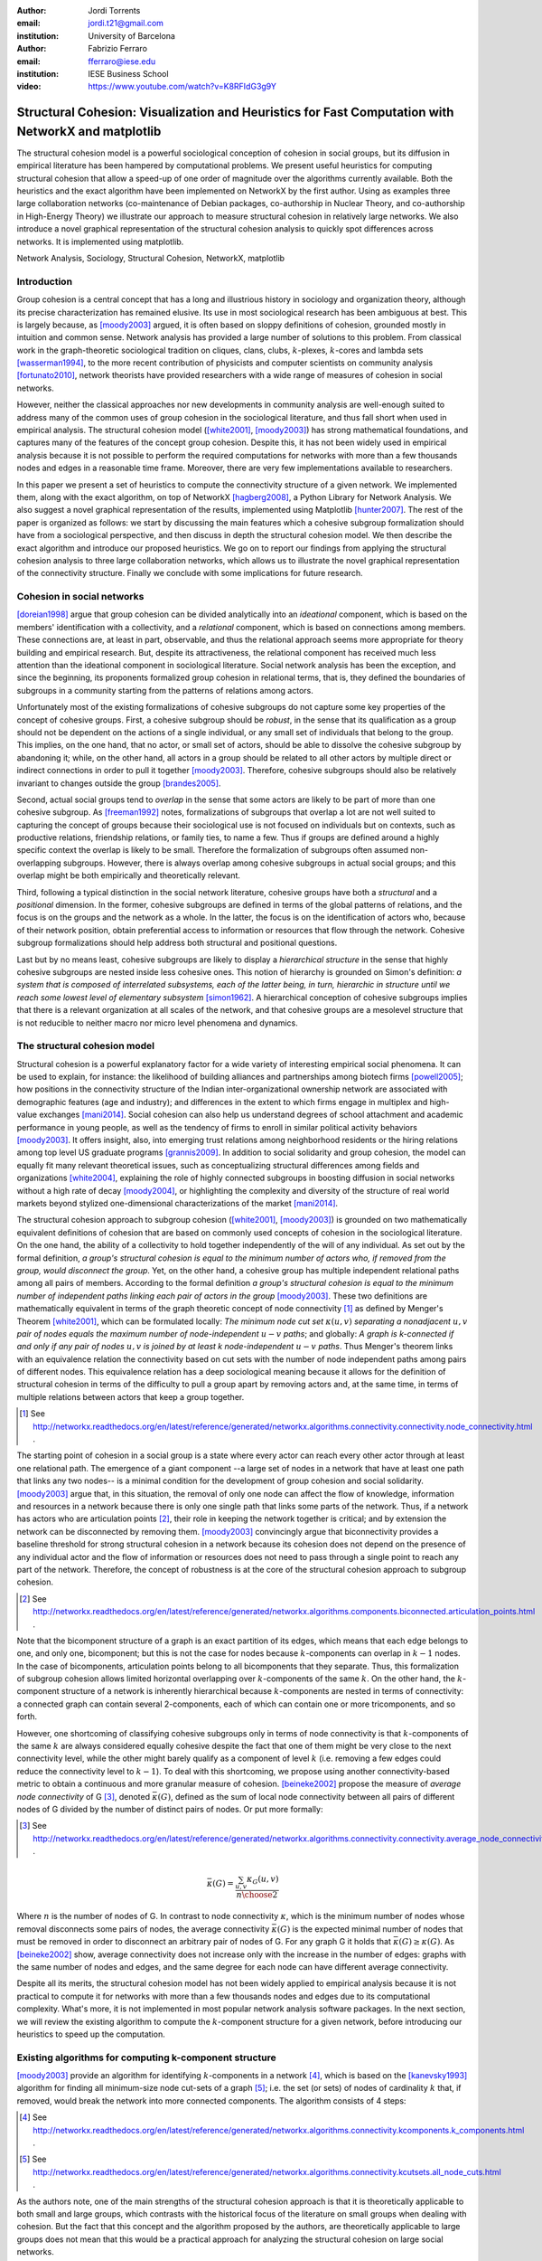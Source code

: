 :author: Jordi Torrents
:email: jordi.t21@gmail.com
:institution: University of Barcelona

:author: Fabrizio Ferraro
:email: fferraro@iese.edu
:institution: IESE Business School

:video: https://www.youtube.com/watch?v=K8RFIdG3g9Y

---------------------------------------------------------------------------------------------------
Structural Cohesion: Visualization and Heuristics for Fast Computation with NetworkX and matplotlib
---------------------------------------------------------------------------------------------------

.. class:: abstract

    The structural cohesion model is a powerful sociological conception of cohesion in social groups, but its diffusion in empirical literature has been hampered by computational problems. We present useful heuristics for computing structural cohesion that allow a speed-up of one order of magnitude over the algorithms currently available. Both the heuristics and the exact algorithm have been implemented on NetworkX by the first author. Using as examples three large collaboration networks (co-maintenance of Debian packages, co-authorship in Nuclear Theory, and co-authorship in High-Energy Theory) we illustrate our approach to measure structural cohesion in relatively large networks. We also introduce a novel graphical representation of the structural cohesion analysis to quickly spot differences across networks. It is implemented using matplotlib.


.. class:: keywords

   Network Analysis, Sociology, Structural Cohesion, NetworkX, matplotlib


Introduction
------------

Group cohesion is a central concept that has a long and illustrious history in sociology and organization theory, although its precise characterization has remained elusive. Its use in most sociological research has been ambiguous at best. This is largely because, as [moody2003]_ argued, it is often based on sloppy definitions of cohesion, grounded mostly in intuition and common sense. Network analysis has provided a large number of solutions to this problem. From classical work in the graph-theoretic sociological tradition on cliques, clans, clubs, :math:`k`-plexes, :math:`k`-cores and lambda sets [wasserman1994]_, to the more recent contribution of physicists and computer scientists on community analysis [fortunato2010]_, network theorists have provided researchers with a wide range of measures of cohesion in social networks.

However, neither the classical approaches nor new developments in community analysis are well-enough suited to address many of the common uses of group cohesion in the sociological literature, and thus fall short when used in empirical analysis. The structural cohesion model ([white2001]_, [moody2003]_) has strong mathematical foundations, and captures many of the features of the concept group cohesion. Despite this, it has not been widely used in empirical analysis because it is not possible to perform the required computations for networks with more than a few thousands nodes and edges in a reasonable time frame. Moreover, there are very few implementations available to researchers.

In this paper we present a set of heuristics to compute the connectivity structure of a given network. We implemented them, along with the exact algorithm, on top of NetworkX [hagberg2008]_, a Python Library for Network Analysis. We also suggest a novel graphical representation of the results, implemented using Matplotlib [hunter2007]_. The rest of the paper is organized as follows: we start by discussing the main features which a cohesive subgroup formalization should have from a sociological perspective, and then discuss in depth the structural cohesion model. We then describe the exact algorithm and introduce our proposed heuristics. We go on to report our findings from applying the structural cohesion analysis to three large collaboration networks, which allows us to illustrate the novel graphical representation of the connectivity structure. Finally we conclude with some implications for future research.

Cohesion in social networks
---------------------------

[doreian1998]_ argue that group cohesion can be divided analytically into an *ideational* component, which is based on the members' identification with a collectivity, and a *relational* component, which is based on connections among members. These connections are, at least in part, observable, and thus the relational approach seems more appropriate for theory building and empirical research. But, despite its attractiveness, the relational component has received much less attention than the ideational component in sociological literature. Social network analysis has been the exception, and since the beginning, its proponents formalized group cohesion in relational terms, that is, they defined the boundaries of subgroups in a community starting from the patterns of relations among actors.

Unfortunately most of the existing formalizations of cohesive subgroups do not capture some key properties of the concept of cohesive groups. First, a cohesive subgroup should be *robust*, in the sense that its qualification as a group should not be dependent on the actions of a single individual, or any small set of individuals that belong to the group. This implies, on the one hand, that no actor, or small set of actors, should be able to dissolve the cohesive subgroup by abandoning it; while, on the other hand, all actors in a group should be related to all other actors by multiple direct or indirect connections in order to pull it together [moody2003]_. Therefore, cohesive subgroups should also be relatively invariant to changes outside the group [brandes2005]_.

Second, actual social groups tend to  *overlap* in the sense that some actors are likely to be part of more than one cohesive subgroup. As [freeman1992]_ notes, formalizations of subgroups that overlap a lot are not well suited to capturing the concept of groups because their sociological use is not focused on individuals but on contexts, such as productive relations, friendship relations, or family ties, to name a few. Thus if groups are defined around a highly specific context the overlap is likely to be small. Therefore the formalization of subgroups often assumed non-overlapping subgroups. However, there is always overlap among cohesive subgroups in actual social groups; and this overlap might be both empirically and theoretically relevant.

Third, following a typical distinction in the social network literature, cohesive groups have both a *structural* and a *positional* dimension. In the former, cohesive subgroups are defined in terms of the global patterns of relations, and the focus is on the groups and the network as a whole. In the latter, the focus is on the identification of actors who, because of their network position, obtain preferential access to information or resources that flow through the network. Cohesive subgroup formalizations should help address both structural and positional questions. 

Last but by no means least, cohesive subgroups are likely to display a *hierarchical structure* in the sense that highly cohesive subgroups are nested inside less cohesive ones. This notion of hierarchy is grounded on Simon's definition: *a system that is composed of interrelated subsystems, each of the latter being, in turn, hierarchic in structure until we reach some lowest level of elementary subsystem* [simon1962]_. A hierarchical conception of cohesive subgroups implies that there is a relevant organization at all scales of the network, and that cohesive groups are a mesolevel structure that is not reducible to neither macro nor micro level phenomena and dynamics.

The structural cohesion model
-----------------------------

Structural cohesion is a powerful explanatory factor for a wide variety of interesting empirical social phenomena. It can be used to explain, for instance: the likelihood of building alliances and partnerships among biotech firms [powell2005]_; how positions in the connectivity structure of the Indian inter-organizational ownership network are associated with demographic features (age and industry); and differences in the extent to which firms engage in multiplex and high-value exchanges [mani2014]_. Social cohesion can also help us understand degrees of school attachment and academic performance in young people, as well as the tendency of firms to enroll in similar political activity behaviors [moody2003]_. It offers insight, also, into emerging trust relations among neighborhood residents or the hiring relations among top level US graduate programs [grannis2009]_. In addition to social solidarity and group cohesion, the model can equally fit many relevant theoretical issues, such as conceptualizing structural differences among fields and organizations [white2004]_, explaining the role of highly connected subgroups in boosting diffusion in social networks without a high rate of decay [moody2004]_, or highlighting the complexity and diversity of the structure of real world markets beyond stylized one-dimensional characterizations of the market [mani2014]_.

The structural cohesion approach to subgroup cohesion ([white2001]_, [moody2003]_) is grounded on two mathematically equivalent definitions of cohesion that are based on commonly used concepts of cohesion in the sociological literature. On the one hand, the ability of a collectivity to hold together independently of the will of any individual. As set out by the formal definition, *a group's structural cohesion is equal to the minimum number of actors who, if removed from the group, would disconnect the group*. Yet, on the other hand, a cohesive group has multiple independent relational paths among all pairs of members. According to the formal definition *a group's structural cohesion is equal to the minimum number of independent paths linking each pair of actors in the group* [moody2003]_. These two definitions are mathematically equivalent in terms of the graph theoretic concept of node connectivity [#]_ as defined by Menger's Theorem [white2001]_, which can be formulated locally: *The minimum node cut set* :math:`\kappa(u,v)` *separating a nonadjacent* :math:`u,v` *pair of nodes equals the maximum number of node-independent* :math:`u-v` *paths*; and globally: *A graph is k-connected if and only if any pair of nodes* :math:`u,v` *is joined by at least k node-independent* :math:`u-v` *paths*. Thus Menger's theorem links with an equivalence relation the connectivity based on cut sets with the number of node independent paths among pairs of different nodes. This equivalence relation has a deep sociological meaning because it allows for the definition of structural cohesion in terms of the difficulty to pull a group apart by removing actors and, at the same time, in terms of multiple relations between actors that keep a group together.

.. [#] See http://networkx.readthedocs.org/en/latest/reference/generated/networkx.algorithms.connectivity.connectivity.node_connectivity.html .

The starting point of cohesion in a social group is a state where every actor can reach every other actor through at least one relational path. The emergence of a giant component --a large set of nodes in a network that have at least one path that links any two nodes-- is a minimal condition for the development of group cohesion and social solidarity. [moody2003]_ argue that, in this situation, the removal of only one node can affect the flow of knowledge, information and resources in a network because there is only one single path that links some parts of the network. Thus, if a network has actors who are articulation points [#]_, their role in keeping the network together is critical; and by extension the network can be disconnected by removing them.  [moody2003]_ convincingly argue that biconnectivity provides a baseline threshold for strong structural cohesion in a network because its cohesion does not depend on the presence of any individual actor and the flow of information or resources does not need to pass through a single point to reach any part of the network. Therefore, the concept of robustness is at the core of the structural cohesion approach to subgroup cohesion.

.. [#] See http://networkx.readthedocs.org/en/latest/reference/generated/networkx.algorithms.components.biconnected.articulation_points.html .

Note that the bicomponent structure of a graph is an exact partition of its edges, which means that each edge belongs to one, and only one, bicomponent; but this is not the case for nodes because :math:`k`-components can overlap in :math:`k-1` nodes. In the case of bicomponents, articulation points belong to all bicomponents that they separate. Thus, this formalization of subgroup cohesion allows limited horizontal overlapping over :math:`k`-components of the same :math:`k`. On the other hand, the :math:`k`-component structure of a network is inherently hierarchical because :math:`k`-components are nested in terms of connectivity: a connected graph can contain several 2-components, each of which can contain one or more tricomponents, and so forth. 

However, one shortcoming of classifying cohesive subgroups only in terms of node connectivity is that :math:`k`-components of the same :math:`k` are always considered equally cohesive despite the fact that one of them might be very close to the next connectivity level, while the other might barely qualify as a component of level :math:`k` (i.e. removing a few edges could reduce the connectivity level to :math:`k - 1`). To deal with this shortcoming, we propose using another connectivity-based metric to obtain a continuous and more granular measure of cohesion. [beineke2002]_ propose the measure of *average node connectivity* of G [#]_, denoted :math:`\bar{\kappa}(G)`, defined as the sum of local node connectivity between all pairs of different nodes of G divided by the number of distinct pairs of nodes. Or put more formally:

.. [#] See http://networkx.readthedocs.org/en/latest/reference/generated/networkx.algorithms.connectivity.connectivity.average_node_connectivity.html .

.. math::

    \bar{\kappa}(G) = \frac{\sum_{u,v} \kappa_{G}(u,v)}{{n \choose 2}}

Where :math:`n` is the number of nodes of G. In contrast to node connectivity :math:`\kappa`, which is the minimum number of nodes whose removal disconnects some pairs of nodes, the average connectivity :math:`\bar{\kappa}(G)` is the expected minimal number of nodes that must be removed in order to disconnect an arbitrary pair of nodes of G. For any graph G it holds that :math:`\bar{\kappa}(G) \ge \kappa(G)`. As [beineke2002]_ show, average connectivity does not increase only with the increase in the number of edges: graphs with the same number of nodes and edges, and the same degree for each node can have different average connectivity. 

Despite all its merits, the structural cohesion model has not been widely applied to empirical analysis because it is not practical to compute it for networks with more than a few thousands nodes and edges due to its computational complexity. What's more, it is not implemented in most popular network analysis software packages. In the next section, we will review the existing algorithm to compute the :math:`k`-component structure for a given network, before introducing our heuristics to speed up the computation.

Existing algorithms for computing k-component structure
---------------------------------------------------------

[moody2003]_ provide an algorithm for identifying :math:`k`-components in a network [#]_, which is based on the [kanevsky1993]_ algorithm for finding all minimum-size node cut-sets of a graph [#]_; i.e. the set (or sets) of nodes of cardinality :math:`k` that, if removed, would break the network into more connected components. The algorithm consists of 4 steps:

.. [#] See http://networkx.readthedocs.org/en/latest/reference/generated/networkx.algorithms.connectivity.kcomponents.k_components.html .

.. [#] See http://networkx.readthedocs.org/en/latest/reference/generated/networkx.algorithms.connectivity.kcutsets.all_node_cuts.html .


.. raw:: latex

    \begin{enumerate}

    \item Identify the node connectivity, $k$, of the input graph using flow-based connectivity algorithms.

    \item Identify all $k$-cutsets at the current level of connectivity using the Kanevsky's algorithm.

    \item Generate new graph components based on the removal of these cutsets (nodes in the cutset belong to both sides of the induced cut).

    \item If the graph is neither complete nor trivial, return to 1; otherwise end.

    \end{enumerate}

As the authors note, one of the main strengths of the structural cohesion approach is that it is theoretically applicable to both small and large groups, which contrasts with the historical focus of the literature on small groups when dealing with cohesion. But the fact that this concept and the algorithm proposed by the authors, are theoretically applicable to large groups does not mean that this would be a practical approach for analyzing the structural cohesion on large social networks.

The equivalence relation established by Menger's theorem between node cut sets and node independent paths can be useful to compute connectivity in practical cases but both measures are almost equally hard to compute if we want an exact solution. However, [white2001b]_ proposed a fast approximation algorithm for finding good lower bounds of the number of node independent paths between two nodes [#]_. This algorithm is based on the idea of searching paths between two nodes, marking the nodes of the path as *used* and searching for more paths that do not include nodes already marked. But instead of trying all possible paths without order, this algorithm considers only the shortest paths: it finds node independent paths between two nodes by computing their shortest path, marking the nodes of the path found as *used* and then searching other shortest paths excluding the nodes marked as *used* until no more paths exist. Because finding the shortest paths is faster than finding other kinds of paths, this algorithm runs quite fast, but is not exact because a shortest path could use nodes that, if the path were longer, may belong to two different node independent paths [white2001b]_. 

.. [#] See http://networkx.readthedocs.org/en/latest/reference/generated/networkx.algorithms.approximation.connectivity.node_connectivity.html .

Heuristics for computing k-components and their average connectivity
----------------------------------------------------------------------

The logic of the heuristics presented here is based on repeatedly applying fast algorithms for :math:`k`-cores [#]_ [batagelj2011]_ and biconnected components [#]_ [tarjan1972]_ in order to narrow down the number of pairs of different nodes over which we have to compute their local node connectivity for building the auxiliary graph in which two nodes are linked if they have at least :math:`k` node independent paths connecting them. We follow the classical insight that, *:math:`k`-cores can be regarded as seedbeds, within which we can expect highly cohesive subsets to be found* [seidman1983]_. More formally, our approach is based on Whitney's theorem [white2001]_, which states an inclusion relation among node connectivity :math:`\kappa(G)`, edge connectivity :math:`\lambda(G)` and minimum degree :math:`\delta(G)` for any graph G:

.. [#] See http://networkx.readthedocs.org/en/latest/reference/generated/networkx.algorithms.core.k_core.html .

.. [#] See http://networkx.readthedocs.org/en/latest/reference/generated/networkx.algorithms.components.biconnected.biconnected_components.html .

.. math::

    \kappa(G) \le \lambda(G) \le \delta(G)

This theorem implies that every :math:`k`-component is nested inside a :math:`k`-edge-component, which in turn, is contained in a :math:`k`-core. This approach does not require computing node independent paths for all pairs of different nodes as a starting point, thus saving an important amount of computation. Moreover it does not require recursively applying the same procedure over each subgraph. In our approach we only have to compute node independent paths among pairs of different nodes in each biconnected part of each :math:`k`-core, and repeat this procedure for each :math:`k` from 3 to the maximal core number of a node in the input network.

The aim of the heuristics presented here is to provide a fast and reasonably accurate way of analyzing the cohesive structure of empirical networks of thousands of nodes and edges. As we have seen, :math:`k`-components are the cornerstone of structural cohesion analysis. But they are very expensive to compute. Our approach consists of computing extra-cohesive blocks of level :math:`k` for each biconnected component of a :math:`k`-core. Extra-cohesive blocks are a relaxation of the :math:`k`-component concept in which not all node independent paths among pairs of different nodes have to run entirely inside the subgraph. Thus, there is no guarantee that an extra-cohesive block of level :math:`k` actually has node connectivity :math:`k`. We introduce an additional constraint to the extra-cohesive block concept in order to approximate :math:`k`-components: our algorithm computes extra-cohesive blocks of level :math:`k` that are also :math:`k`-cores by themselves in G. Furthermore, extra-cohesive blocks maintain high requirements in terms of multiconnectivity and robustness, thus conserving the most interesting properties from a sociological perspective on the structure of social groups.

Combining this logic with three observations about the auxiliary graph :math:`H` allows us to design a new algorithm [#]_ for finding extra-cohesive blocks in each biconnected component of a :math:`k`-core, that can either be exact but slow ---using flow-based algorithms for local node connectivity [brandes2005]_ --- or fast and approximate, giving a lower bound with certificate of the composition and the connectivity of extra-cohesive blocks ---using [white2001b]_ approximation for local node connectivity. Once we have a fast way to compute extra-cohesive blocks, we can approximate :math:`k`-components by imposing that the induced subgraph of the nodes that form an extra-cohesive block of G have to also be a :math:`k`-core in G.

.. [#] See http://networkx.readthedocs.org/en/latest/reference/generated/networkx.algorithms.approximation.kcomponents.k_components.html .

Let :math:`H` be the auxiliary graph in which two nodes are linked if they have at least :math:`k` node independent paths connecting them in each of the biconnected components of the core of level :math:`k` of original graph G (for :math:`k > 2`). The first observation is that complete subgraphs in H (:math:`H_{clique}`) have a one to one correspondence with subgraphs of G in which each node is connected to every other node in the subgraph for at least :math:`k` node independent paths. Thus, we have to search for cliques in H in order to discover extra-cohesive blocks in G.

The second observation is that an :math:`H_{clique}` of order :math:`n` is also a core of level :math:`n-1` (all nodes have core number :math:`n-1`), and the degree of all nodes is also :math:`n-1`. The auxiliary graph H is usually very dense, because we build a different H for each biconnected part of the core subgraph of level :math:`k` of the input graph G. In this kind of network big clusters of almost fully connected nodes are very common. Thus, in order to search for cliques in H we can do the following:

.. raw:: latex

    \begin{enumerate}

    \item For each core number value $c_{value}$ in each biconnected component of $H$:

    \item Build a subgraph $H_{candidate}$ of $H$ induced by the nodes that have \emph{exactly} core number $c_{value}$. Note that this is different than building a $k$-core, which is a subgraph induced by all nodes with core number \emph{greater or equal than} $c_{value}$.

    \item If $H_{candidate}$ has order $c_{value} + 1$ then it is a clique and all nodes will have degree $n - 1$. Return the clique and continue with the following candidate.

    \item If this is not the case, then some nodes will have degree $< n - 1$. Remove all nodes with minimum degree from $H_{candidate}$.

    \item If the graph is trivial or empty, continue with the following candidate. Or otherwise recompute the core number for each node and go to 3.

    \end{enumerate}

    Finally, the third observation is that if two $k$-components of different order overlap, the nodes that overlap belong to both cliques in $H$ and will have core numbers equal to all other nodes in the bigger clique. Thus, we can account for possible overlap when building subgraphs $H_{candidate}$ (induced by the nodes that have \emph{exactly} core number $c_{value}$) by also adding to the candidate subgraph the nodes in $H$ that are connected to all nodes that have \emph{exactly} core number $c_{value}$. Also, if we sort the subgraphs $H_{candidate}$ in reverse order (starting from the biggest), we can skip checking for possible overlap for the biggest.

    Based on these three observations, our heuristics for approximating the cohesive structure of a network and the average connectivity of each individual block, consists of: 

    Let $G$ be the input graph. Compute the core number of each node in $G$. For each $k$ from 3 to the maximum core number build a $k$-core subgraph $G_{k-core}$ with all nodes in $G$ with core level $\ge k$.

    For each biconnected component of $G_{k-core}$:

    \begin{enumerate}

    \item Compute local node connectivity $\kappa(u,v)$ between all pairs of different nodes. Optionally store the result for each pair. Either use a flow-based algorithm (exact but slow) or White and Newman's approximation for local node connectivity (approximate but a lot faster).

    \item Build an auxiliary graph $H$ with all nodes in this bicomponent of $G_{k-core}$ with edges between two nodes if $\kappa(u,v) \ge k$. For each biconnected component of $H$:

    \item Compute the core number of each node in $H_{bicomponent}$, sort the values in reverse order (biggest first), and for each value $c_{value}$:

    \begin{enumerate}

    \item Build a subgraph $H_{candidate}$ induced by nodes with core number \emph{exactly} equal to $c_{value}$ plus nodes in $H$ that are conected with all nodes with core number equal to $c_{value}$.

    \begin{enumerate}
    \item If $H_{candidate}$ has order $c_{value} + 1$ then it is a clique and all nodes will have degree $n - 1$. Build a core subgraph $G_{candidate}$ of level $k$ of $G$ induced by all nodes in $H_{candidate}$ that have core number $\ge k$ in G.

    \item If this is not the case, then some nodes will have degree $< n - 1$. Remove all nodes with minimum degree from $H_{candidate}$. Build a core subgraph $G_{candidate}$ of level $k$ of $G$ induced by the remaining nodes of $H_{candidate}$ that have core number $\ge k$ in G. 

    \begin{enumerate}

    \item If the resultant graph is trivial or empty, continue with the following candidate.

    \item Else recompute the core number for each node in the new $H_{candidate}$ and go to (i).

    \end{enumerate}


    \end{enumerate}

    \item The nodes of each biconnected component of $G_{candidate}$ are assumed to be a $k$-component of the input graph if the number of nodes is greater than $k$.

    \item Compute the average connectivity of each detected $k$-component. Either use the value of $\kappa(u,v)$ computed in step 1 or recalcualte $\kappa(u,v)$ in the induced subgraph of candidate nodes.

    \end{enumerate}

    \end{enumerate}

Notice that because our approach is based on computing node independent paths between pairs of different nodes, we are able to use these computations to calculate both the cohesive structure and the average node connectivity of each detected :math:`k`-component. Of course, computing average connectivity comes with a cost: either more space to store :math:`\kappa(u,v)` in step 1, or more computation time in step 3.c if we did not store :math:`\kappa(u,v)`. This is not possible when applying the exact algorithm for :math:`k`-components proposed by [moody2003]_ because it is based on repeatedly finding :math:`k`-cutsets and removing them, thus it does not consider node independent paths at all.

The output of these heuristics is an approximation to :math:`k`-components based on extra-cohesive blocks. We find extra-cohesive blocks and not :math:`k`-components because we only build the auxiliary graph H one time on each bicoennected component of a core subgraph of level :math:`k` from the input graph G. Local node connectivity is computed in a subgraph that might be larger than the final :math:`G_{candidate}` and thus some node independent paths that shouldn't could end up being counted. 

.. raw:: latex

    \begin{table*}
    \begin{center}
    \begin{small}
    \begin{tabular}{|c|c|c|c|c|c|c|c|c|}
    \hline
    &\multicolumn{4}{|c|}{Bipartite}&\multicolumn{4}{|c|}{Unipartite}\\
    Network&\# nodes&\# edges&Av. degree&Time(s)&\# nodes&\# edges&Av. degree&Time(s)\\
    \hline
    %&&&&&&&&\\
    %Debian Etch&11,583&17,522&3.03&522.0&1,317&7,528&11.43&148.4\\
    Debian Lenny&13,121&20,220&3.08&1,105.2&1,383&5,216&7.54&204.7\\
    High Energy (theory)&26,590&37,566&2.81&3,105.7&9,767&19,331&3.97&7,136.0\\
    Nuclear Theory&10,371&15,969&3.08&1,205.2&4,827&14,488&6.00&3,934.1\\
    \hline
    \end{tabular}
    \end{small}
    \caption{Collaboration networks analyzed from science and from software development. See text for details on their content. Time refers to the execution of our heuristics on each network expressed in seconds.}
    \label{desc}
    \end{center}
    \end{table*}


Accuracy can be improved by rebuilding H from the pairwise node connectivity in :math:`G_{candidate}` and following the remaining steps of the heuristics at the cost of slowing down the computation. There is a trade-off between speed and accuracy. After some tests we decided to compute H only once and lean towards the speed pole of the trade-off. Our goal is to have an usable procedure for analyzing networks of thousands of nodes and edges in which we have substantive interests. Following this goal, the use of [white2001b]_ approximation algorithm for local node connectivity in step 3.b is key. It is almost on order of magnitude faster than the exact flow-based algorithms. As usual, speed comes with a cost in accuracy: [white2001b]_ algorithm provides a strict lower bound for the local node connectivity. Thus, by using it we can miss an edge in H that should be there. 

Our tests reveal that the use of [white2001b]_ approximation does indeed underestimate the order of some :math:`k`-components, particularly in not very sparse networks. One approach to mitigate this problem is to relax the strict cohesion requirement of :math:`H_{candidate}` being a clique. Following the network literature on cliques, we can relax its cohesion requirements in terms of degree, coreness and density. We did some experiments and found that a good relaxation criteria is to set a density threshold of 0.95 for :math:`H_{candidate}`.

Case study: Structural cohesion in collaboration networks
---------------------------------------------------------

The structural cohesion model can be used to explain cooperation in different kinds of collaboration networks; for instance, co-authorship networks ([moody2004]_ , [white2004]_) and collaboration among biotech firms [powell2005]_. Most collaboration networks are modeled as bipartite graphs, in which nodes can be divided in two disjoin sets, and edges only connect nodes from opposite sets. In the case of co-authorship networks, one node set represents authors and the other papers. Each author has edges that link her to all papers she authored. The usual practice to deal with bipartite networks is focus the analysis only on unipartite projections. That is, a new network only with the nodes that represent authors from the original bipartite network, where two authors are linked by an edge if they co-authored a paper together.

However, recent literature on bipartite networks strongly suggests that it is necessary to analyze bipartite networks directly to get an accurate picture ([uzzi2007]_, [opsahl2011]_, [latapy2008]_). We show that this is also the case for the :math:`k`-component structure of collaboration networks. This kind of analysis has been conducted very rarely on bipartite networks, and only on very small ones [white2004]_. Its limited diffusion can be readily explained by the fact that bipartite networks are usually quite a lot bigger than their unipartite counterparts, and the computational requirements, once again, stifled empirical research in this direction.

The heuristics for structural cohesion presented here allow us to analyze relatively large networks (up to tens of thousands of nodes and edges) quickly enough to be practical. To illustrate this we use data on collaboration among software developers in one organization (the Debian project) and scientists publishing papers in the arXiv.org electronic repository in two different scientific fields: High Energy Theory and Nuclear Theory. We built the Debian collaboration network by linking each software developer with the packages (i.e. programs) that she uploaded to the package repository of the Debian Operating System during a complete release cycle. We analyze the Debian Operating System version 5.0, codenamed *Lenny*, which was developed from April 8, 2007, to February 1, 2009. Scientific networks are built using all the papers uploaded to the arXiv.org preprint repository from January 1, 2006, to December 31, 2010, for High Energy Physics Theory and Nuclear Theory. In these networks each author is linked to the papers that she has authored during the time period analyzed. Unipartite projections consist of scientists linked together if they have co-authored a paper, and developers linked together if they have worked on the same program. Table 1 presents some details on those networks (which are available, see [#]_).

.. [#] You can download the networks used in this section in graphml format. Nodes have an attribute named *bipartite*, with values 0 and 1, which indicates the node set to which each node belongs. Note that this is the convention used in NetworkX's bipartite package (see https://networkx.github.io/documentation/latest/reference/algorithms.bipartite.html):

    * Debian Lenny: http://dx.doi.org/10.6084/m9.figshare.1472938

    * Nuclear Theory: http://dx.doi.org/10.6084/m9.figshare.1472940

    * High Energy Theory: http://dx.doi.org/10.6084/m9.figshare.1472939

In the remaining part of this section we perform two kinds of analysis to illustrate how the structural cohesion model can help us understand the structure and dynamics of collaboration networks. First, we present a tree representation of the :math:`k`-component structure ---which is also named cohesive blocks structure in the literature ([white2001]_, [moody2003]_, [white2004]_, [mani2014]_)--- for our bipartite networks and their unipartite projections, both for actual networks and for their random counterparts. Finally, we present a novel graphic representation of the structural cohesion of a network, based on three-dimensional scatter plot, using average node connectivity as a fine-grained measure of cohesion of each :math:`k`-component.

For the first analysis we do need to generate null models in order to discount the possibility that the observed structure of actual networks is just the result of randomly mixing papers and scientists or packages and developers. The null models used in this paper are based on a bipartite configuration model [newman2003]_, which consists of generating networks by randomly assigning papers/programs to scientists/developers but maintaining constant the distribution of papers per scientists and scientists by paper observed in the actual networks. For unipartite projections, we generated bipartite random networks, and then performed the unipartite projection.

So let's start with the tree representation of the cohesive blocks structure. As proposed by [white2004]_, we can represent the :math:`k`-component structure of a network by drawing a tree whose nodes are :math:`k`-components; two nodes are linked if the :math:`k`-component of higher level is nested inside the :math:`k`-component of lower level (see pp. 1643, 1651 from [mani2014]_ for this kind of analysis on the Indian firm ownership network). This representation of the connectivity structure can be built during the run time of the exact algorithm. However, because our heuristics are based on finding node independent paths, we have to compute first the :math:`k`-components hierarchy, and then construct the tree that represents the connectivity structure of the network.

.. figure:: cohesive_blocks_nucl_th.pdf
   :align: center
   :figclass: wp
   :scale: 95%

   Cohesive blocks for bipartite and unipartite Nuclear Theory collaboration networks, and for their random counterparts. Random networks were generated using a bipartite configuration model. We built 1000 random networks and chose one randomly, see text for details. For lower connectivity levels we have removed some small :math:`k`-components to improve the readability: we do not show 1-components with less than 20 nodes, 2-components with less than 15 nodes, or tricomponents with less than 10 nodes. :label:`fig1`

Figures :ref:`fig1` (a) and :ref:`fig1` (c) show the connectivity structure of Nuclear Theory collaboration networks represented as a tree, the former for the bipartite network and the latter for the unipartite one. As we can see, both networks display non-trivial structure. The bipartite network has up to an 8-component, but most nodes are in :math:`k`-components with :math:`k < 6`. Up to `k = 3` most nodes are in giant :math:`k`-components, but for :math:`k = \{4,5\}` there are many :math:`k`-components of similar order. Figure :ref:`fig1` (c), which corresponds to the unipartite projection, has a lot more connectivity levels. In this network, the maximum connectivity level is 46; the four long legs of the plot correspond to 4 cliques with 47, 31, 27 and 25 nodes. Notice that each one of these 4 cliques are already a separated :math:`k`-component at :math:`k=7` It is at this level of connectivity (:math:`k=\{7,8\}`) where the giant :math:`k`-components start to dissolve and many smaller :math:`k`-components emerge.

In order to be able to assess the significance of the results obtained, we have to compare the connectivity structure of actual networks with the connectivity structure of a random network that maintains some constraints observed in the empirical networks. In this case, we compare actual networks with only one random network. We obtained it by generating 1000 random networks and choosing one randomly. Figures :ref:`fig1` (b) and :ref:`fig1` (d) show the connectivity structure of the random counterparts for Nuclear Theory collaboration networks. For the bipartite network, instead of the differentiated connectivity structure displayed by the actual bipartite network, there is a flatter connectivity structure, where the higher level :math:`k`-component is a tricomponent. Moreover, instead of many small :math:`k`-components at high connectivity levels, the random bipartite network has only giant :math:`k`-components where all nodes with component number :math:`k` are. In this case, the unipartite network is also quite different from its random counterpart. There are only giant :math:`k`-components up until :math:`k=15`, where the four cliques observed in the actual network separate from each other to form distinct :math:`k`-components.

Going one step beyond classical structural cohesion analysis, as proposed above, we can deepen our analysis by also considering the average connectivity of the :math:`k`-components of these networks. By analogy with the :math:`k`-component number of each node, which is the maximum value :math:`k` of the deepest :math:`k`-component in which that node is embedded, we can establish the average :math:`k`-component number of each node as the value of average connectivity of the deepest :math:`k`-component in which that node is embedded. Notice that, unlike plain node connectivity, average node connectivity is a continuous measure of cohesion. Thus it provides a more granular measure of cohesion because we can rank :math:`k`-components with the same :math:`k` according to their average node connectivity.

Figure :ref:`fig2` graphically represent the three networks with three-dimensional scatter plots produced with the powerful Matplotlib library [hunter2007]_. In these graphs, each dot corresponds to a node of the network, for bipartite networks nodes represent both scientists/developers and papers/programs. The Z axis (the vertical one) is the average :math:`k`-component number of each node, and the X and Y axis are the result of a 2 dimensional force-based layout algorithm implemented by the *neato* program of Graphviz. The two dimensional layout is computed by constructing a virtual physical model and then using an iterative solver procedure to obtain a low-energy configuration. Following [kamada1989]_, an ideal spring is placed between each pair of nodes (even if they are not connected in the network). The length of each spring corresponds to the geodesic distance between the pair of nodes that it links. The final node positioning in the layout approximates the path distance among pairs of nodes in the network.

This novel graphic representation of cohesion structure is inspired by the approximation technique developed by [moody2004]_ for plotting the approximate cohesion contour of large networks to which is not practical to apply Moody & White (2003) exact algorithm for :math:`k`-components. Moody's technique is based on the fact that force-based layouts algorithms tend to draw nodes within highly cohesive subgroups near each other. Then we have to divide the surface of the two-dimensional plane in squares of equal areas and compute node independent paths on a sample of pairs of nodes inside each square so as to obtain an approximation for the node connectivity in that square. Then we can draw a surface plot using a smoothing probability density function. However, in order to obtain a nice smooth surface plot, we have to use heavy smoothing in the probability density function, and carefully choose the area of the squares (mostly by trial and error). Moreover, this technique strongly relies on the force-based layout algorithm to put nodes in highly cohesive subgroups near each other ---something which is not guaranteed because they are usually based in path distance and not directly on node connectivity. Because we are able to compute the :math:`k`-component structure with our heuristics for large networks, the three-dimensional scatter plot only relies on the layout algorithm for setting the X and Y positions of the nodes, while the Z position (average node connectivity) is computed directly from the network. Moreover, we don't have to use a smoothed surface plot because we have a value of average connectivity for each node, and thus we can plot each node as a dot on the plot. This gives a more accurate picture of the actual cohesive structure of a network.

.. figure:: scatter3d_connectivity.pdf
   :align: center
   :figclass: wp
   :scale: 80%

   Average connectivity three-dimensional scatter plots. X and Y are the positions determined by the Kamada-Kawai layout algorithm. The vertical dimension is average connectivity. Each dot is a node of the network and bipartite networks contain both papers/programs and scientists/developers. :label:`fig2`

This representation of cohesive structures can help researchers visualize the presence of different organizational mechanisms in different kinds of collaboration networks. The difference between the Debian and the scientific collaboration networks is striking. In figure :ref:`fig2` (a) we can see the scatter plot for a Debian bipartite network. We can observe a clear vertical separation among nodes in different connectivity levels. This is because almost all nodes in each connectivity level are in a giant :math:`k`-component and thus they have the same average connectivity. In other words, developers in Debian show different levels of engagement and contribution, with a core group of developers deeply nested at the core of the community.  This pattern is the result of formal and informal rules of collaboration that evolved over the years [ferraro2007]_ into a homogeneous hierarchical structure, where there is only one core of highly productive individuals at the center. Not surprisingly, perhaps, the Debian project has been particularly resilient to developers' turnover and splintering factions.

Scientific collaboration networks show a rather different structure of collaboration. The bipartite science collaboration networks (figures :ref:`fig2` (c) and :ref:`fig2` (e)) display a continuous hierarchical structure in which there are nodes at different levels of average connectivity for each discrete plain connectivity level. This is because science collaboration networks have a complex cohesive block structure where there are a lot of independent :math:`k`-components in each plain connectivity level, for :math:`k \ge 3`. Each small cohesive block has a different order, size and average connectivity; thus, when we display them in this three-dimensional scatter plot we observe a continuous hierarchical structure that contrasts with the almost discrete structure of Debian collaboration networks.

One explanation why we observe this heterogeneous connectivity structure is that scientific collaborations cluster around a variety of different aims, methods, projects, and institutional environments. Therefore as the most productive scientists collaborate with each other, hierarchies naturally emerge. However, we are less likely to observe one single hierarchical order as we did in the Debian network, as more than one core of highly productive scientists is likely to emerge.

If we compare the bipartite networks with their unipartite projections using this graphical representation (see figures :ref:`fig2` (b), :ref:`fig2` (d), and :ref:`fig2` (f)) we can see that, again, they look quite different. While bipartite average connectivity structure for the Debian network is characterized by clearly defined and almost discrete hierarchical levels, its unipartite counterpart shows a continuous hierarchical structure. However, this is not caused by the presence of many small :math:`k`-components at the same level k, as in the case of bipartite science networks discussed above, but by the close succession of hierarchy levels with almost the same number of nodes in a chain-like structure.

For collaboration science networks, the three-dimensional scatter plots of unipartite projections are also quite different than their original bipartite networks. They have a lot more hierarchy levels than bipartite networks but most nodes are at lower connectivity levels. Only a few nodes are at top levels of connectivity, and they all form part of some clique, which are the groups in the long *legs* of the cohesive block structure depicted in figure :ref:`fig1` (c). Thus, the complex hierarchical connectivity structure of bipartite collaboration networks gets blurred when we perform unipartite projection. An important consequence of the projection is that only a few nodes embedded in big cliques appear at top connectivity levels and all other nodes are way down in the connectivity structure. This could lead the risk of overestimating the importance of those nodes in big cliques and to underestimate the importance of nodes that, despite being at high levels of the bipartite connectivity structure, appear only at lower levels of the unipartite connectivity structure.

Conclusions
-----------

We developed heuristics to compute the :math:`k`-components structure, along with the average node connectivity for each :math:`k`-component, based on the fast approximation to compute node independent paths [white2001b]_. These heuristics allow for the computing of the approximate value of group cohesion for moderately large networks in a reasonable time frame. We showed that these heuristics can be applied to networks at least one order of magnitude bigger than the ones manageable by the exact algorithm proposed by [moody2003]_. To ensure reproducibility and facilitate diffusion of these heuristics we provided an implementation of both the exact algorithm and the heuristics on top of NetworkX [hagberg2008]_. These implementations are included in the recently released 1.10 version of NetworkX.

We analyzed three large collaboration networks and showed that the heuristics and the novel visualization technique for cohesive network structure help us capture important differences in the way collaboration is structured. Future research could leverage the tools we provide to systematically measure those structures. For instance, sociologists of science often compare scientific disciplines in terms of their collaborative structures [moody2004]_ and their level of controversies [bearman2010]_. The measures and the visualization technique we proposed could nicely capture these features and compare them across scientific disciplines. This would make it possible to further our understanding of the social structure of science, and its impact in terms of productivity, novelty and impact. Social network researchers interested in organizational robustness would also benefit from leveraging the structural cohesion measures to detect sub-groups that are more critical to the organization's resilience, and thus prevent factionalization. Exploring the consequences of different forms of cohesive structures will eventually help us further our understanding of collaboration and the role that cohesive groups play in linking micro-level dynamics with macro-level social structures.


References
----------
.. [batagelj2011] Batagelj, V. and M. Zaveršnik (2011). Fast algorithms for determining (generalized)
                  core groups in social networks. Advances in Data Analysis and Classification 5(2),
                  129–145. 
 
.. [bearman2010] Shwed, U. and P. Bearman (2010). The temporal structure of scientific consensus
                 formation. American sociological review 75(6), 817–840.
 
.. [beineke2002] Beineke, L., O. Oellermann, and R. Pippert (2002). The average connectivity of 
                 a graph. Discrete mathematics 252(1-3), 31–45. 
 
.. [brandes2005] Brandes, U. and T. Erlebach (2005). Network analysis: methodological foundations,
                 Volume 3418. Springer Verlag. 
 
.. [doreian1998] Doreian, P. and T. Fararo (1998). The problem of solidarity: theories and 
                 models. Routledge.

.. [freeman1992] Freeman, L. (1992). The sociological concept of “group”: An empirical test of
                 two models. American Journal of Sociology, 152–166.
 
.. [fortunato2010] Fortunato, S. (2010). Community detection in graphs. Physics Reports,
                   486(3), 75-174.
 
.. [grannis2009] Grannis, R. (2009). Paths and semipaths: reconceptualizing structural cohesion in
                 terms of directed relations. Sociological Methodology 39(1), 117–150. 

.. [hagberg2008] Hagberg, A., Schult, D. A., & Swart, P. (2008). Exploring network structure,
                 dynamics, and function using NetworkX. In Proceedings of the 7th Python in
                 Science Conferences (SciPy 2008) (Vol. 2008, pp. 11-16).
 
.. [hunter2007] Hunter, J. D. (2007). Matplotlib: A 2d graphics environment.
                Computing In Science & Engineering 9(3), 90–95. 
 
.. [kamada1989] Kamada, T. and S. Kawai (1989). An algorithm for drawing general undirected graphs.
                Information processing letters 31(1), 7–15.
 
.. [kanevsky1993] Kanevsky, A. (1993). Finding all minimum-size separating vertex sets in a graph.
                  Networks 23(6), 533–541. 
 
.. [latapy2008] Latapy, M., C. Magnien, and N. Vecchio (2008). Basic notions for the analysis of
                large two mode networks. Social Networks 30(1), 31–48. 

.. [mani2014] Mani, D. and J. Moody (2014). Moving beyond stylized economic network models: The
              hybrid world of the indian firm ownership network. American Journal of Sociology
              119(6), pp. 1629–1669.

.. [moody2004] Moody, J. (2004). The structure of a social science collaboration network:
               Disciplinary cohesion from 1963 to 1999. American Sociological Review 69(2), 213–238. 

.. [moody2003] Moody, J., & White, D. R. (2003). Structural cohesion and embeddedness: 
               A hierarchical concept of social groups. American Sociological Review, 103-127.

.. [newman2003] Newman, M. (2003). The structure and function of complex networks. SIAM Review 45, 167. 
 
.. [ferraro2007] O'Mahony, S. and F. Ferraro (2007). The emergence of governance in an open
                 source community. The Academy of Management Journal 50(5), 1079–1106.
 
.. [opsahl2011] Opsahl, T. (2011). Triadic closure in two-mode networks: Redefining the global 
                and local clustering coefficients. Social Networks 34.

.. [powell2005] Powell, W., D. White, K. Koput, and J. Owen-Smith (2005). Network dynamics and
                field evolution: The growth of interorganizational collaboration in the life
                sciences. American Journal of Sociology 110(4), 1132–1205. 
 
.. [simon1962] Simon, H. A. (1962). The architecture of complexity. Proceedings of the American
               philosophical society 106(6), 467–482.

.. [seidman1983] Seidman, S. (1983). Network structure and minimum degree. Social networks 5(3), 269–287.

.. [tarjan1972] Tarjan, R. (1972). Depth-first search and linear graph algorithms. In Switching and
                Automata Theory, 1971., 12th Annual Symposium on, pp. 114–121. IEEE. 
 
.. [uzzi2007] Uzzi, B., L. Amaral, and F. Reed-Tsochas (2007). Small-world networks and management
              science research: a review. European Management Review 4(2), 77–91.

.. [wasserman1994] Wasserman, S., & Faust, K. (1994). Social network analysis: Methods and
                   applications (Vol. 8). Cambridge university press.
 
.. [white2004] White, D., J. Owen-Smith, J. Moody, and W. Powell (2004). Networks, fields and
               organizations: micro-dynamics, scale and cohesive embeddings.
               Computational & Mathematical Organization Theory 10(1), 95–117.

.. [white2001b] White, D. and M. Newman (2001). Fast approximation algorithms for finding
                node-independent paths in networks. Santa Fe Institute Working Papers Series. 

.. [white2001] White, D. R., & Harary, F. (2001). The cohesiveness of blocks in social
               networks: Node connectivity and conditional density. Sociological Methodology,
               31(1), 305-359.
